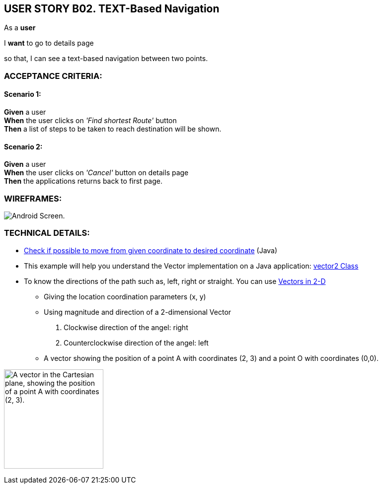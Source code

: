 USER STORY B02. TEXT-Based Navigation
--------------------------------------
As a *user*

I *want* to go to details page

so that, I can see a text-based navigation between two points.


ACCEPTANCE CRITERIA:
~~~~~~~~~~~~~~~~~~~~

Scenario 1:
^^^^^^^^^^^
*Given* a user +
*When* the user clicks on _'Find shortest Route'_ button +
*Then* a list of steps to be taken to reach destination will be shown.

Scenario 2:
^^^^^^^^^^^
*Given* a user +
*When* the user clicks on _'Cancel'_ button on details page +
*Then* the applications returns back to first page.

WIREFRAMES:
~~~~~~~~~~~
image:img/usb02_wireframe.png[alt="Android Screen."]



TECHNICAL DETAILS:
~~~~~~~~~~~~~~~~~~
- https://www.geeksforgeeks.org/check-possible-move-given-coordinate-desired-coordinate/?ref=lbp[Check if possible to move from given coordinate to desired coordinate^]
 (Java)
- This example will help you understand the Vector implementation on a Java application: https://noobtuts.com/java/vector2-class[vector2 Class^]
- To know the directions of the path such as, left, right or straight.
You can use https://www.intmath.com/vectors/3-vectors-2-dimensions.php[Vectors in 2-D^]
* Giving the location coordination parameters (x, y)
* Using magnitude and direction of a 2-dimensional Vector
. Clockwise direction of the angel: right
. Counterclockwise direction of the angel: left
* A vector showing the position of a point A with coordinates (2, 3) and a point O with coordinates (0,0).

image:img/vector.svg.png[alt="A vector in the Cartesian plane, showing the position of a point A with coordinates (2, 3).
", width=200]
